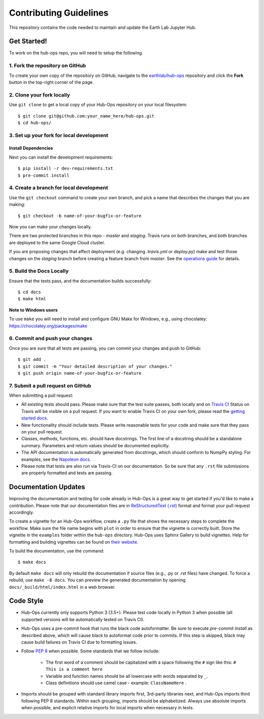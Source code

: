 =======================
Contributing Guidelines
=======================

This repository contains the code needed to maintain and update the Earth Lab
Jupyter Hub.

Get Started!
============

To work on the hub-ops repo, you will need to setup the following.

1. Fork the repository on GitHub
--------------------------------

To create your own copy of the repository on GitHub, navigate to the
`earthlab/hub-ops <https://github.com/earthlab/hub-ops>`_ repository
and click the **Fork** button in the top-right corner of the page.

2. Clone your fork locally
--------------------------

Use ``git clone`` to get a local copy of your Hub-Ops repository on your
local filesystem::

    $ git clone git@github.com:your_name_here/hub-ops.git
    $ cd hub-ops/

3. Set up your fork for local development
-----------------------------------------

Install Dependencies
^^^^^^^^^^^^^^^^^^^^

Next you can install the development requirements::

    $ pip install -r dev-requirements.txt
    $ pre-commit install

4. Create a branch for local development
----------------------------------------

Use the ``git checkout`` command to create your own branch, and pick a name
that describes the changes that you are making::

    $ git checkout -b name-of-your-bugfix-or-feature

Now you can make your changes locally.

There are two protected branches in this repo - `master` and `staging`. Travis
runs on both branches, and both branches are deployed to the same Google Cloud
cluster.

If you are proposing changes that affect deployment (e.g. changing `.travis.yml`
or `deploy.py`) make and test those changes on the `staging` branch before
creating a feature branch from `master`. See the `operations guide <https://earthlab-hub-ops.readthedocs.io/en/latest/daily-operations/index.html>`_ for details.

5. Build the Docs Locally
-------------------------

Ensure that the tests pass, and the documentation builds successfully::

    $ cd docs
    $ make html

**Note to Windows users**

To use ``make`` you will need to install and configure GNU Make for Windows,
e.g., using chocolatey: https://chocolatey.org/packages/make


6. Commit and push your changes
-------------------------------

Once you are sure that all tests are passing, you can commit your changes
and push to GitHub::

    $ git add .
    $ git commit -m "Your detailed description of your changes."
    $ git push origin name-of-your-bugfix-or-feature

7. Submit a pull request on GitHub
----------------------------------

When submitting a pull request:

- All existing tests should pass. Please make sure that the test
  suite passes, both locally and on
  `Travis CI <https://travis-ci.org/earthlab/hub-ops>`_
  Status on
  Travis will be visible on a pull request. If you want to enable
  Travis CI on your own fork, please read the
  `getting started docs <https://docs.travis-ci.com/user/getting-started/>`_.

- New functionality should include tests. Please write reasonable
  tests for your code and make sure that they pass on your pull request.

- Classes, methods, functions, etc. should have docstrings. The first
  line of a docstring should be a standalone summary. Parameters and
  return values should be documented explicitly.

- The API documentation is automatically generated from docstrings, which
  should conform to NumpPy styling. For examples, see the `Napoleon docs
  <https://sphinxcontrib-napoleon.readthedocs.io/en/latest/example_numpy.html>`_.

- Please note that tests are also run via Travis-CI on our documentation.
  So be sure that any ``.rst`` file submissions are properly formatted and
  tests are passing.


Documentation Updates
=====================

Improving the documentation and testing for code already in Hub-Ops
is a great way to get started if you'd like to make a contribution. Please note
that our documentation files are in
`ReStructuredText (.rst)
<http://www.sphinx-doc.org/en/master/usage/restructuredtext/basics.html>`_
format and format your pull request accordingly.

To create a vignette for an Hub-Ops workflow, create a ``.py`` file that shows the
necessary steps to complete the workflow. Make sure the file name begins with
``plot`` in order to ensure that the vignette is correctly built. Store the
vignette in the ``examples`` folder within the ``hub-ops`` directory. Hub-Ops
uses Sphinx Gallery to build vignettes. Help for formatting and building
vignettes can be found on `their website <https://sphinx-gallery.github.io>`_.


To build the documentation, use the command::

    $ make docs

By default ``make docs`` will only rebuild the documentation if source
files (e.g., .py or .rst files) have changed. To force a rebuild, use
``make -B docs``.
You can preview the generated documentation by opening
``docs/_build/html/index.html`` in a web browser.


Code Style
==========

- Hub-Ops currently only supports Python 3 (3.5+). Please test code locally
  in Python 3 when possible (all supported versions will be automatically
  tested on Travis CI).

- Hub-Ops uses a pre-commit hook that runs the black code autoformatter.
  Be sure to execute `pre-commit install` as described above, which will cause
  black to autoformat code prior to commits. If this step is skipped, black
  may cause build failures on Travis CI due to formatting issues.

- Follow `PEP 8 <https://www.python.org/dev/peps/pep-0008/>`_ when possible.
  Some standards that we follow include:

    - The first word of a comment should be capitalized with a space following
      the ``#`` sign like this: ``# This is a comment here``
    - Variable and function names should be all lowercase with words separated
      by ``_``.
    - Class definitions should use camel case - example: ``ClassNameHere`` .

- Imports should be grouped with standard library imports first,
  3rd-party libraries next, and Hub-Ops imports third following PEP 8
  standards. Within each grouping, imports should be alphabetized. Always use
  absolute imports when possible, and explicit relative imports for local
  imports when necessary in tests.
